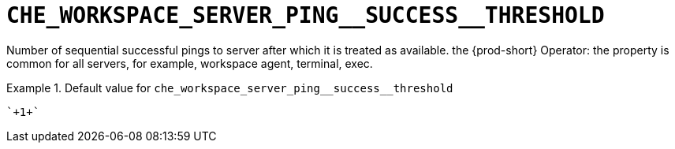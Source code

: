 [id="che_workspace_server_ping__success__threshold_{context}"]
= `+CHE_WORKSPACE_SERVER_PING__SUCCESS__THRESHOLD+`

Number of sequential successful pings to server after which it is treated as available. the {prod-short} Operator: the property is common for all servers, for example, workspace agent, terminal, exec.


.Default value for `+che_workspace_server_ping__success__threshold+`
====
----
`+1+`
----
====

